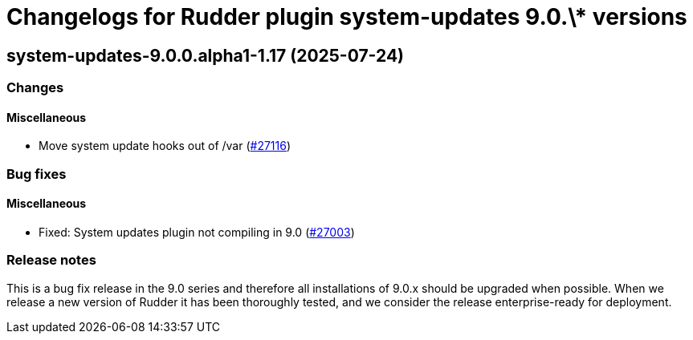 = Changelogs for Rudder plugin system-updates 9.0.\* versions

== system-updates-9.0.0.alpha1-1.17 (2025-07-24)

=== Changes


==== Miscellaneous

* Move system update hooks out of /var
    (https://issues.rudder.io/issues/27116[#27116])

=== Bug fixes

==== Miscellaneous

* Fixed: System updates plugin not compiling in 9.0
    (https://issues.rudder.io/issues/27003[#27003])

=== Release notes

This is a bug fix release in the 9.0 series and therefore all installations of 9.0.x should be upgraded when possible. When we release a new version of Rudder it has been thoroughly tested, and we consider the release enterprise-ready for deployment.

